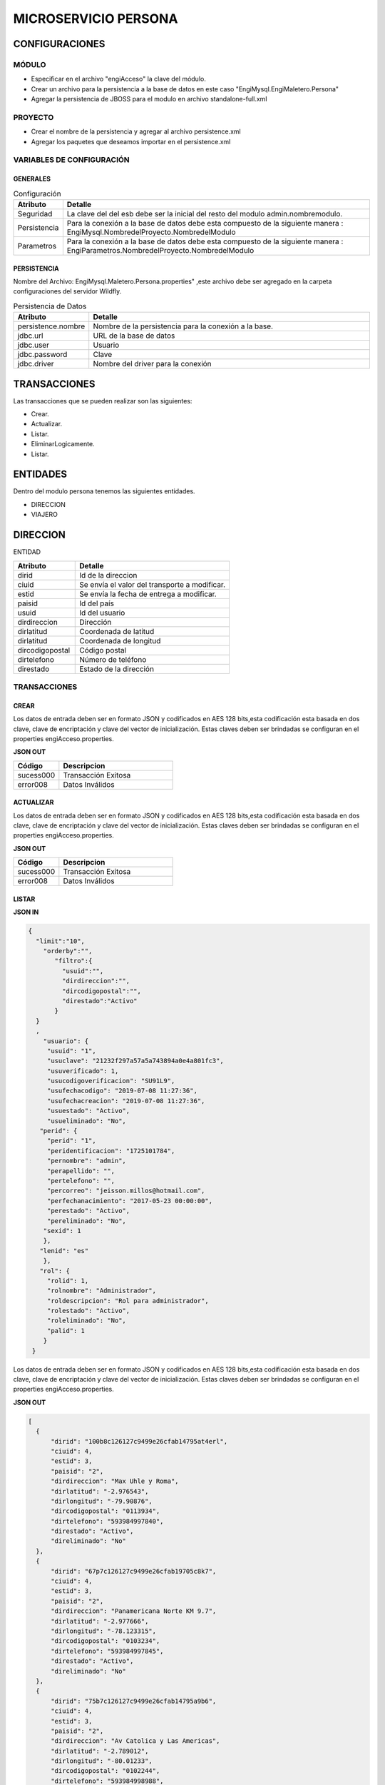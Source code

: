 .. index::
   single: persona


MICROSERVICIO PERSONA
=====================

CONFIGURACIONES
---------------

MÓDULO
^^^^^^
- Especificar en el archivo "engiAcceso" la clave del módulo.
- Crear un archivo para la persistencia a la base de datos en este caso "EngiMysql.EngiMaletero.Persona"
- Agregar la persistencia de JBOSS para el modulo en  archivo standalone-full.xml

PROYECTO
^^^^^^^^
- Crear el nombre de la persistencia y agregar al archivo persistence.xml
- Agregar los paquetes que deseamos importar en el persistence.xml


VARIABLES DE CONFIGURACIÓN
^^^^^^^^^^^^^^^^^^^^^^^^^^

GENERALES
~~~~~~~~~
.. csv-table:: Configuración
   :header: "Atributo", "Detalle"
   :widths: 40, 500

    "Seguridad", "La clave del del esb debe ser la inicial del resto del modulo admin.nombremodulo."
    "Persistencia", "Para la conexión a la base de datos debe esta compuesto de la siguiente manera : EngiMysql.NombredelProyecto.NombredelModulo"
    "Parametros", "Para la conexión a la base de datos debe esta compuesto de la siguiente manera : EngiParametros.NombredelProyecto.NombredelModulo"
..


PERSISTENCIA
~~~~~~~~~~~~
Nombre del Archivo: EngiMysql.Maletero.Persona.properties" ,este archivo debe ser agregado en la carpeta configuraciones del servidor Wildfly. 

.. csv-table:: Persistencia de Datos
   :header: "Atributo", "Detalle"
   :widths: 40, 500

    "persistence.nombre", "Nombre de la persistencia para la conexión a la base."
    "jdbc.url", "URL de la base de datos"
    "jdbc.user", "Usuario"
    "jdbc.password", "Clave"
    "jdbc.driver", "Nombre del driver para la conexión"

..


TRANSACCIONES
-------------

Las transacciones que se pueden realizar son las siguientes:

- Crear.
- Actualizar.
- Listar.
- EliminarLogicamente.
- Listar.


ENTIDADES
---------

Dentro del modulo persona tenemos las siguientes entidades.

- DIRECCION
- VIAJERO

DIRECCION
---------

ENTIDAD

.. csv-table:: 
   :header: "Atributo", "Detalle"
   :widths: 40, 100
 
    "dirid","Id de la direccion"
    "ciuid", "Se envía el valor del transporte a modificar."
    "estid", "Se envía la fecha de entrega a modificar."
    "paisid", "Id del país"
    "usuid", "Id del usuario"
    "dirdireccion","Dirección"
    "dirlatitud","Coordenada de latitud"
    "dirlatitud","Coordenada de longitud"
    "dircodigopostal","Código postal"
    "dirtelefono","Número de teléfono"
    "direstado","Estado de la dirección"

..

TRANSACCIONES
^^^^^^^^^^^^^

CREAR
~~~~~

Los datos de entrada deben ser en formato JSON y codificados en AES 128 bits,esta codificación esta basada en dos clave, clave de encriptación y clave del vector de inicialización. Estas claves deben ser brindadas se configuran en el properties engiAcceso.properties.


**JSON OUT**

.. csv-table:: 
   :header: "Código", "Descripcion"
   :widths: 40, 100

    "sucess000", "Transacción Exitosa"
    "error008", "Datos Inválidos"



ACTUALIZAR
~~~~~~~~~~

.. code-block:: javascript
  


Los datos de entrada deben ser en formato JSON y codificados en AES 128 bits,esta codificación esta basada en dos clave, clave de encriptación y clave del vector de inicialización. Estas claves deben ser brindadas se configuran en el properties engiAcceso.properties.


**JSON OUT**

.. csv-table:: 
   :header: "Código", "Descripcion"
   :widths: 40, 100

    "sucess000", "Transacción Exitosa"
    "error008", "Datos Inválidos"


LISTAR
~~~~~~

**JSON IN**


.. code-block:: javascript

  {
    "limit":"10",
      "orderby":"",
         "filtro":{
           "usuid":"",
           "dirdireccion":"",
           "dircodigopostal":"",
           "direstado":"Activo"
         }
    }
    ,
      "usuario": {
       "usuid": "1",
       "usuclave": "21232f297a57a5a743894a0e4a801fc3",
       "usuverificado": 1,
       "usucodigoverificacion": "SU91L9",
       "usufechacodigo": "2019-07-08 11:27:36",
       "usufechacreacion": "2019-07-08 11:27:36",
       "usuestado": "Activo",
       "usueliminado": "No",
     "perid": {
       "perid": "1",
       "peridentificacion": "1725101784",
       "pernombre": "admin",
       "perapellido": "",
       "pertelefono": "",
       "percorreo": "jeisson.millos@hotmail.com",
       "perfechanacimiento": "2017-05-23 00:00:00",
       "perestado": "Activo",
       "pereliminado": "No",
      "sexid": 1
      },
     "lenid": "es"
      },
     "rol": { 
       "rolid": 1,
       "rolnombre": "Administrador",
       "roldescripcion": "Rol para administrador",
       "rolestado": "Activo",
       "roleliminado": "No",
       "palid": 1
      }
   }
  
..

Los datos de entrada deben ser en formato JSON y codificados en AES 128 bits,esta codificación esta basada en dos clave, clave de encriptación y clave del vector de inicialización. Estas claves deben ser brindadas se configuran en el properties engiAcceso.properties.

**JSON OUT**

.. code-block:: javascript

  [
    {
        "dirid": "100b8c126127c9499e26cfab14795at4erl",
        "ciuid": 4,
        "estid": 3,
        "paisid": "2",
        "dirdireccion": "Max Uhle y Roma",
        "dirlatitud": "-2.976543",
        "dirlongitud": "-79.90876",
        "dircodigopostal": "0113934",
        "dirtelefono": "593984997840",
        "direstado": "Activo",
        "direliminado": "No"
    },
    {
        "dirid": "67p7c126127c9499e26cfab19705c8k7",
        "ciuid": 4,
        "estid": 3,
        "paisid": "2",
        "dirdireccion": "Panamericana Norte KM 9.7",
        "dirlatitud": "-2.977666",
        "dirlongitud": "-78.123315",
        "dircodigopostal": "0103234",
        "dirtelefono": "593984997845",
        "direstado": "Activo",
        "direliminado": "No"
    },
    {
        "dirid": "75b7c126127c9499e26cfab14795a9b6",
        "ciuid": 4,
        "estid": 3,
        "paisid": "2",
        "dirdireccion": "Av Catolica y Las Americas",
        "dirlatitud": "-2.789012",
        "dirlongitud": "-80.01233",
        "dircodigopostal": "0102244",
        "dirtelefono": "593984998988",
        "direstado": "Activo",
        "direliminado": "No"
    },
    {
        "dirid": "775cc126127c9499e26cfab14795a9b9",
        "ciuid": 4,
        "estid": 3,
        "paisid": "2",
        "dirdireccion": "Calle Larga y 12 de abril",
        "dirlatitud": "-2.999678",
        "dirlongitud": "-77.3987",
        "dircodigopostal": "0101225",
        "dirtelefono": "593984997845",
        "direstado": "Activo",
        "direliminado": "No"
    },
    {
        "dirid": "98b7c126127c9499e26cfab14795a9b9",
        "ciuid": 4,
        "estid": 3,
        "paisid": "2",
        "dirdireccion": "Huayna Capac y Arrayan",
        "dirlatitud": "-2.987045",
        "dirlongitud": "-79.123315",
        "dircodigopostal": "0103234",
        "dirtelefono": "593984997845",
        "direstado": "Activo",
        "direliminado": "No"
    }
  ]


..

VIAJERO
-------

+-------------------+--------------------------------------------------------+
|     Atributos     |         Campos                                         |
+===================+========================================================+
| viad              |   Id del viajero.                                      |
+-------------------+--------------------------------------------------------+
| arcid             |    Objeto Archivo:                                     |
|                   |  - arcid: Id del archivo.                              | 
|                   |  - arcnombre: Nombre del archivo.                      |
|                   |  - arcruta: Ruta donde se almacena el archivo.         | 
|                   |  - arcextension: Extensión del archivo.                |
|                   |  - arcestado: Ruta donde se almacena el archivo.       | 
|                   |  - arcextension: Extensión del archivo.                |
+-------------------+--------------------------------------------------------+
| usuid             |    Objeto Usuario:                                     |
|                   |  - usuid: Id del usuario.                              | 
|                   |                                                        | 
|                   |  - perid: Objeto Persona:                              |
|                   |           - perid:Id de la Persona.                    |                    
|                   |           - sexid:Id del sexo.                         | 
|                   |           - peridentificacion:Identificacion           | 
|                   |           - pernombre:Nombre de la persona             | 
|                   |           - perapellido:Apellido de la persona         |
|                   |           - pertelefono:Teléfono                       | 
|                   |           - percorreo:Email                            | 
|                   |           - perfechadenacimiento:Fecha de Nacimiento   |
|                   |           - perestado:Estado                           |
|                   |           - pereliminado:Estado                        | 
|                   |                                                        | 
|                   |  - lenid: Id del lenguaje.                             |
|                   |  - usuclave: Clave del usuario.                        | 
|                   |  - usuverificado: Clave del usuario.                   | 
|                   |  - usucodigoverificacion: Código de verificación       | 
|                   |  - usufechacodigo: Fecha de envío del codigo.          | 
|                   |  - usufechacreacion: Fecha de creación del usuario.    | 
|                   |  - usufechaestado: Fecha de envío del codigo.          | 
|                   |  - usufechaeliminado: Fecha de envío del codigo.       | 
+-------------------+--------------------------------------------------------+
| monid             |  Id de la moneda.                                      |
+-------------------+--------------------------------------------------------+
| ofefechaentrega   |  Fecha de entrega de la compra.                        |
+-------------------+--------------------------------------------------------+
| ofechacreacion    |  La fecha de creación es insertada por el sistema."    |
+-------------------+--------------------------------------------------------+
| ofevalor          |  Valor de la oferta.                                   |
+-------------------+--------------------------------------------------------+
| ofetraida         |  Valor de traída de la compra.                         |
+-------------------+--------------------------------------------------------+
| ofeestado         |  Estado del  oferta.                                   |
+-------------------+--------------------------------------------------------+

TRANSACCIONES
^^^^^^^^^^^^^

CREAR
~~~~~

 Al crear el viajero se pueden presentar dos casos:

 - El viajero puede estar asociado a un usuario.
 - El viajero es nuevo se crea  el usuario y la persona.

**JSON IN**

Viajero sin usuario.

**JSON IN**

.. code-block:: javascript

   {
       "detail": [
        {
          "objeto": {
                "usuid":{
            "perid":{
                "sexid":1,
                "peridentificacion":"0104741806",
                "pernombre":"Erwin",
                "perapellido":"Perez",
                "pertelefono":"072853044",
                "percorreo":"gomezgleonardob@protonmail.com",
                "perfechadenacimiento":"2019-05-03"
            },
            "lenid":"es",
            "usugenerarclave":true
        },
        "arcid":{
            "arcid":"",
            "arcnombre":"",
            "arcruta":"engideveloper/desarrollo/archivos/Categoria/Logo/",
            "arcextension":"png",
            "archivob64":"W3j3QHli8OYN"
        },
        "vianombrecomercial":"Heinkel",
        "viaidentificacion":"0104741805"
          }
        }
        ],
     "generarid": true,
     "usuario": {
         "usuid": "1",
         "usuclave": "21232f297a57a5a743894a0e4a801fc3",
         "usuverificado": 1,
         "usucodigoverificacion": "SU91L9",
         "usufechacodigo": "2019-07-08 11:27:36",
         "usufechacreacion": "2019-07-08 11:27:36",
         "usuestado": "Activo",
         "usueliminado": "No",
     "perid": {
       "perid": "1",
       "peridentificacion": "1725101784",
       "pernombre": "admin",
       "perapellido": "",
       "pertelefono": "",
       "percorreo": "blgomez@engideveloper.com",
       "perfechanacimiento": "2017-05-23 00:00:00",
       "perestado": "Activo",
       "pereliminado": "No",
       "sexid": 1
              },
      "lenid": "es"
       },
        "rol": {
       "rolid": 1,
       "rolnombre": "Administrador",
       "roldescripcion": "Rol para administrador",
       "rolestado": "Activo",
       "roleliminado": "No",
       "palid": 1
      }
    }
..

**JSON IN**

- Viajero que tiene un usuario

.. code-block:: javascript

   {
      "detail": [
         {
      "objeto": {
        "usuid": {
          "usuid": "1",
          "perid": 1,
          "lenid": "es",
          "usuclave": "21232f297a57a5a743894a0e4a801fc3",
          "usuverificado": 1,
          "usucodigoverificacion": "SU91L9",
          "usufechacodigo": "2019-07-08 11:27:36",
          "usufechacreacion": "2019-07-08 11:27:36",
          "usuestado": "Activo",
          "usueliminado": "No"
        },
        "arcid": {
          "arcid": "",
          "arcnombre": "",
          "arcruta": "engideveloper/desarrollo/archivos/Categoria/Logo/",
          "arcextension": "png",
          "archivob64": "iVBORw0KGgoAAAANSUhEUgAAAEAAAABACAQAAAAAYLlVAAAABGdBTUEAALGPC/xhBQAAACBjSFJNAAB6JgAAgIQAAPoAAACA6AAAdTAAAOpgAAA6mAAAF3CculE8AAAAAmJLR0QAAKqNIzI"
        },
        "vianombrecomercial": "Heinkel",
        "viaidentificacion": "0104741805"
        }
          }
      ],
       "usuario": {
         "usuid": "1",
         "usuclave": "21232f297a57a5a743894a0e4a801fc3",
         "usuverificado": 1,
         "usucodigoverificacion": "SU91L9",
         "usufechacodigo":  "2019-07-08 11:27:36",
         "usufechacreacion": "2019-07-08 11:27:36",
         "usuestado": "Activo",
         "usueliminado": "No",
        "perid": {
         "perid": "1",
         "peridentificacion": "1725101784",
         "pernombre": "admin",
         "perapellido": "",
         "pertelefono": "",
         "percorreo": "blgomez@engideveloper.com",
         "perfechanacimiento": "2017-05-23 00:00:00",
         "perestado": "Activo",
         "pereliminado": "No",
         "sexid": 1
        },
       "lenid": "es"
        },
        "rol": {
         "rolid": 1,
         "rolnombre": "Administrador",
         "roldescripcion": "Rol para administrador",
         "rolestado": "Activo",
         "roleliminado": "No",
        "palid": 1
        }
   }
..

Los datos de entrada deben ser en formato JSON y codificados en AES 128 bits,esta codificación esta basada en dos clave, clave de encriptación y clave del vector de inicialización. Estas claves deben ser brindadas se configuran en el properties engiAcceso.properties.

.. note::

   Cuando el ``Viajero`` se registra se le envía un correo con su código de verificación. 


**JSON OUT**

.. csv-table:: 
   :header: "Código", "Descripcion"
   :widths: 40, 100

    "sucess000", "Transacción Exitosa"
    "error008", "Datos Inválidos"



ACTUALIZAR
~~~~~~~~~~

**JSON IN**


.. code-block:: javascript


..

Los datos de entrada deben ser en formato JSON y codificados en AES 128 bits,esta codificación esta basada en dos clave, clave de encriptación y clave del vector de inicialización. Estas claves deben ser brindadas se configuran en el properties engiAcceso.properties.

**JSON OUT**

.. csv-table:: 
   :header: "Código", "Descripción"
   :widths: 40, 100

    "sucess000", "Transacción Exitosa"
    "error008", "Datos Inválidos"


LISTAR
~~~~~~

**JSON IN**

.. code-block:: javascript



..



Los datos de entrada deben ser en formato JSON y codificados en AES 128 bits,esta codificación esta basada en dos clave, clave de encriptación y clave del vector de inicialización. Estas claves deben ser brindadas se configuran en el properties engiAcceso.properties.



**JSON OUT**

.. csv-table:: 
   :header: "Código", "Descripción"
   :widths: 40, 100

    "sucess000", "Transacción Exitosa"
    "error008", "Datos Inválidos"